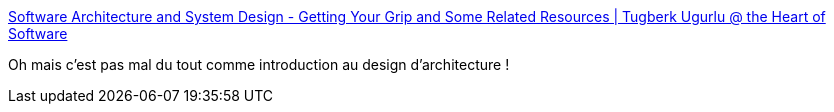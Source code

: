:jbake-type: post
:jbake-status: published
:jbake-title: Software Architecture and System Design - Getting Your Grip and Some Related Resources | Tugberk Ugurlu @ the Heart of Software
:jbake-tags: architecture,design,software,system,_mois_janv.,_année_2020
:jbake-date: 2020-01-01
:jbake-depth: ../
:jbake-uri: shaarli/1577876296000.adoc
:jbake-source: https://nicolas-delsaux.hd.free.fr/Shaarli?searchterm=http%3A%2F%2Fwww.tugberkugurlu.com%2Farchive%2Fsoftware-architecture-and-system-design---getting-your-grip-and-some-related-resources&searchtags=architecture+design+software+system+_mois_janv.+_ann%C3%A9e_2020
:jbake-style: shaarli

http://www.tugberkugurlu.com/archive/software-architecture-and-system-design---getting-your-grip-and-some-related-resources[Software Architecture and System Design - Getting Your Grip and Some Related Resources | Tugberk Ugurlu @ the Heart of Software]

Oh mais c'est pas mal du tout comme introduction au design d'architecture !
